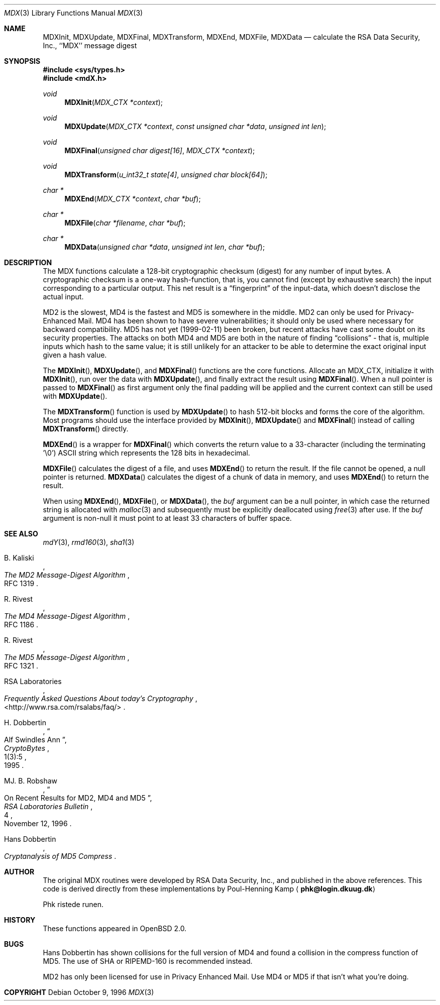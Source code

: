 .\"
.\" ----------------------------------------------------------------------------
.\" "THE BEER-WARE LICENSE" (Revision 42):
.\" <phk@login.dkuug.dk> wrote this file.  As long as you retain this notice you
.\" can do whatever you want with this stuff. If we meet some day, and you think
.\" this stuff is worth it, you can buy me a beer in return.   Poul-Henning Kamp
.\" ----------------------------------------------------------------------------
.\"
.\" 	$OpenBSD: mdX.3,v 1.15 2000/03/28 17:35:09 millert Exp $
.\"
.Dd October 9, 1996
.Dt MDX 3
.Os
.Sh NAME
.Nm MDXInit ,
.Nm MDXUpdate ,
.Nm MDXFinal ,
.Nm MDXTransform ,
.Nm MDXEnd ,
.Nm MDXFile ,
.Nm MDXData
.Nd calculate the RSA Data Security, Inc., ``MDX'' message digest
.Sh SYNOPSIS
.Fd #include <sys/types.h>
.Fd #include <mdX.h>
.Ft void
.Fn MDXInit "MDX_CTX *context"
.Ft void
.Fn MDXUpdate "MDX_CTX *context" "const unsigned char *data" "unsigned int len"
.Ft void
.Fn MDXFinal "unsigned char digest[16]" "MDX_CTX *context"
.Ft void
.Fn MDXTransform "u_int32_t state[4]" "unsigned char block[64]"
.Ft "char *"
.Fn MDXEnd "MDX_CTX *context" "char *buf"
.Ft "char *"
.Fn MDXFile "char *filename" "char *buf"
.Ft "char *"
.Fn MDXData "unsigned char *data" "unsigned int len" "char *buf"
.Sh DESCRIPTION
The MDX functions calculate a 128-bit cryptographic checksum (digest)
for any number of input bytes.
A cryptographic checksum is a one-way
hash-function, that is, you cannot find (except by exhaustive search)
the input corresponding to a particular output.
This net result is a
.Dq fingerprint
of the input-data, which doesn't disclose the actual input.
.Pp
MD2 is the slowest, MD4 is the fastest and MD5 is somewhere in the middle.
MD2 can only be used for Privacy-Enhanced Mail.
MD4 has been shown to have severe vulnerabilities; it should only be
used where necessary for backward compatibility.
MD5 has not yet (1999-02-11) been broken, but recent attacks have cast
some doubt on its security properties.
The attacks on both MD4 and MD5
are both in the nature of finding
.Dq collisions
\- that is, multiple
inputs which hash to the same value; it is still unlikely for an attacker
to be able to determine the exact original input given a hash value.
.Pp
The
.Fn MDXInit ,
.Fn MDXUpdate ,
and
.Fn MDXFinal
functions are the core functions.
Allocate an MDX_CTX, initialize it with
.Fn MDXInit ,
run over the data with
.Fn MDXUpdate ,
and finally extract the result using
.Fn MDXFinal .
When a null pointer is passed to
.Fn MDXFinal
as first argument only the final padding will be applied and the
current context can still be used with
.Fn MDXUpdate .
.Pp
The
.Fn MDXTransform
function is used by
.Fn MDXUpdate
to hash 512-bit blocks and forms the core of the algorithm.
Most programs should use the interface provided by
.Fn MDXInit ,
.Fn MDXUpdate
and
.Fn MDXFinal
instead of calling
.Fn MDXTransform
directly.
.Pp
.Fn MDXEnd
is a wrapper for
.Fn MDXFinal
which converts the return value to a 33-character
(including the terminating '\e0')
.Tn ASCII
string which represents the 128 bits in hexadecimal.
.Pp
.Fn MDXFile
calculates the digest of a file, and uses
.Fn MDXEnd
to return the result.
If the file cannot be opened, a null pointer is returned.
.Fn MDXData
calculates the digest of a chunk of data in memory, and uses
.Fn MDXEnd
to return the result.
.Pp
When using
.Fn MDXEnd ,
.Fn MDXFile ,
or
.Fn MDXData ,
the
.Ar buf
argument can be a null pointer, in which case the returned string
is allocated with
.Xr malloc 3
and subsequently must be explicitly deallocated using
.Xr free 3
after use.
If the
.Ar buf
argument is non-null it must point to at least 33 characters of buffer space.
.Sh SEE ALSO
.Xr mdY 3 ,
.Xr rmd160 3 ,
.Xr sha1 3
.Rs
.%A B. Kaliski
.%T The MD2 Message-Digest Algorithm
.%O RFC 1319
.Re
.Rs
.%A R. Rivest
.%T The MD4 Message-Digest Algorithm
.%O RFC 1186
.Re
.Rs
.%A R. Rivest
.%T The MD5 Message-Digest Algorithm
.%O RFC 1321
.Re
.Rs
.%A RSA Laboratories
.%T Frequently Asked Questions About today's Cryptography
.%O \&<http://www.rsa.com/rsalabs/faq/>
.Re
.Rs
.%A H. Dobbertin
.%T Alf Swindles Ann
.%J CryptoBytes
.%N 1(3):5
.%D 1995
.Re
.Rs
.%A MJ. B. Robshaw
.%T On Recent Results for MD2, MD4 and MD5
.%J RSA Laboratories Bulletin
.%N 4
.%D November 12, 1996
.Re
.Rs
.%A Hans Dobbertin
.%T Cryptanalysis of MD5 Compress
.Re
.Sh AUTHOR
The original MDX routines were developed by
.Tn RSA
Data Security, Inc., and published in the above references.
This code is derived directly from these implementations by Poul-Henning Kamp
.Aq Li phk@login.dkuug.dk
.Pp
Phk ristede runen.
.Sh HISTORY
These functions appeared in
.Ox 2.0 .
.Sh BUGS
Hans Dobbertin has shown collisions for the full version of MD4 and
found a collision in the compress function of MD5.
The use of SHA or RIPEMD-160 is recommended instead.
.Pp
MD2 has only been licensed for use in Privacy Enhanced Mail.
Use MD4 or MD5 if that isn't what you're doing.
.Sh COPYRIGHT
